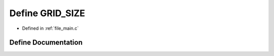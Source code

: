 .. _exhale_define_main_8c_1a08246606c233e7785a497c09672f366f:

Define GRID_SIZE
================

- Defined in :ref:`file_main.c`


Define Documentation
--------------------


.. doxygendefine:: GRID_SIZE
   :project: Self-Gravity Solver